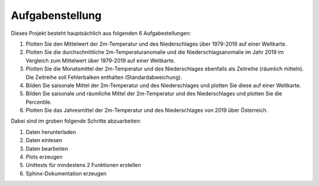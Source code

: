 Aufgabenstellung
================

Dieses Projekt besteht hauptsächlich aus folgenden 6 Aufgabestellungen:

1. Plotten Sie den Mittelwert der 2m-Temperatur und des Niederschlages über 1979-2019 auf einer Weltkarte.

2. Plotten Sie die durchschnittliche 2m-Temperaturanomalie und die Niederschlagsanomalie im Jahr 2019 im Vergleich zum Mittelwert über 1979-2019 auf einer Weltkarte.

3. Plotten Sie die Monatsmittel der 2m-Temperatur und des Niederschlages ebenfalls als Zeitreihe (räumlich mitteln). Die Zeitreihe soll Fehlerbalken enthalten (Standardabweichung).

4. Bilden Sie saisonale Mittel der 2m-Temperatur und des Niederschlages und plotten Sie diese auf einer Weltkarte.

5. Bilden Sie saisonale und räumliche Mittel der 2m-Temperatur und des Niederschlages und plotten Sie die Percentile. 

6. Plotten Sie das Jahresmittel der 2m-Temperatur und des Niederschlages von 2019 über Österreich. 

Dabei sind im groben folgende Schritte abzuarbeiten:

1. Daten herunterladen

2. Daten einlesen

3. Daten bearbeiten

4. Plots erzeugen

5. Unittests für mindestens 2 Funktionen erstellen

6. Sphinx-Dokumentation erzeugen